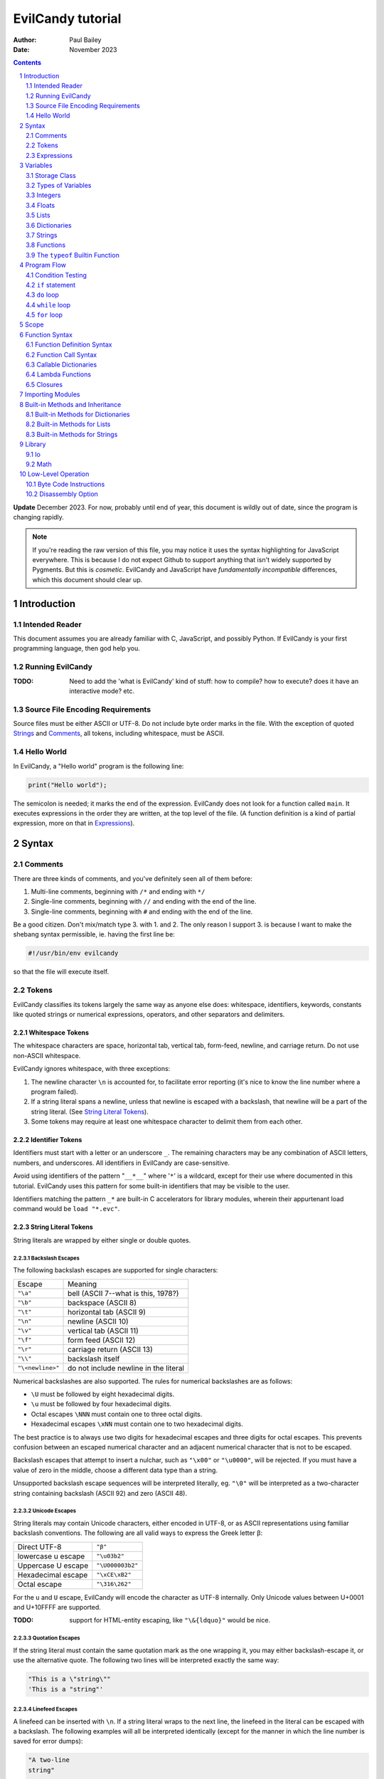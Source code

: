 ==================
EvilCandy tutorial
==================

:Author: Paul Bailey
:Date: November 2023

.. sectnum::

.. contents::
   :depth: 2

**Update** December 2023.  For now, probably until end of year, this
document is wildly out of date, since the program is changing rapidly.

.. note::
        If you're reading the raw version of this file, you may notice
        it uses the syntax highlighting for JavaScript everywhere.
        This is because I do not expect Github to support anything that
        isn't widely supported by Pygments.  But this is *cosmetic*.
        EvilCandy and JavaScript have *fundamentally incompatible*
        differences, which this document should clear up.

Introduction
============

Intended Reader
---------------

This document assumes you are already familiar with C, JavaScript,
and possibly Python.  If EvilCandy is your first programming language,
then god help you.

Running EvilCandy
-----------------

:TODO:
        Need to add the 'what is EvilCandy' kind of stuff: how to
        compile? how to execute? does it have an interactive mode?
        etc.

Source File Encoding Requirements
---------------------------------

Source files must be either ASCII or UTF-8.  Do not include byte order
marks in the file.  With the exception of quoted Strings_
and Comments_, all tokens, including whitespace, must be ASCII.

Hello World
-----------

In EvilCandy, a "Hello world" program is the following line:

.. code-block:: js

        print("Hello world");

The semicolon is needed; it marks the end of the expression.
EvilCandy does not look for a function called ``main``.
It executes expressions in the order they are written,
at the top level of the file.  (A function definition is a
kind of partial expression, more on that in Expressions_).

Syntax
======

Comments
--------

There are three kinds of comments, and you've definitely seen all of
them before:

1. Multi-line comments, beginning with ``/*`` and ending with ``*/``
2. Single-line comments, beginning with ``//`` and ending with the
   end of the line.
3. Single-line comments, beginning with ``#`` and ending with the
   end of the line.

Be a good citizen.  Don't mix/match type 3. with 1. and 2.  The only
reason I support 3. is because I want to make the shebang syntax
permissible, ie. having the first line be:

.. code-block:: bash

        #!/usr/bin/env evilcandy

so that the file will execute itself.

Tokens
------

EvilCandy classifies its tokens largely the same way as anyone else does:
whitespace, identifiers, keywords, constants like quoted strings or
numerical expressions, operators, and other separators and delimiters.

Whitespace Tokens
~~~~~~~~~~~~~~~~~

The whitespace characters are space, horizontal tab, vertical tab,
form-feed, newline, and carriage return.  Do not use non-ASCII whitespace.

EvilCandy ignores whitespace, with three exceptions:

1. The newline character ``\n`` is accounted for, to facilitate error
   reporting (it's nice to know the line number where a program failed).

#. If a string literal spans a newline, unless that newline is escaped
   with a backslash, that newline will be a part of the string literal.
   (See `String Literal Tokens`_).

#. Some tokens may require at least one whitespace character to delimit
   them from each other.

Identifier Tokens
~~~~~~~~~~~~~~~~~

Identifiers must start with a letter or an underscore ``_``.
The remaining characters may be any combination of ASCII letters, numbers,
and underscores.
All identifiers in EvilCandy are case-sensitive.

Avoid using identifiers of the pattern "``__*__``" where '``*``' is a
wildcard, except for their use where documented in this tutorial.
EvilCandy uses this pattern for some built-in identifiers that may be
visible to the user.

Identifiers matching the pattern ``_*`` are built-in C accelerators for
library modules, wherein their appurtenant load command would be
``load "*.evc"``.

String Literal Tokens
~~~~~~~~~~~~~~~~~~~~~

String literals are wrapped by either single or double quotes.

Backslash Escapes
`````````````````

The following backslash escapes are supported for single characters:

================ =====================================
Escape           Meaning
---------------- -------------------------------------
``"\a"``         bell (ASCII 7--what is this, 1978?)
``"\b"``         backspace (ASCII 8)
``"\t"``         horizontal tab (ASCII 9)
``"\n"``         newline (ASCII 10)
``"\v"``         vertical tab (ASCII 11)
``"\f"``         form feed (ASCII 12)
``"\r"``         carriage return (ASCII 13)
``"\\"``         backslash itself
``"\<newline>"`` do not include newline in the literal
================ =====================================

Numerical backslashes are also supported.  The rules for numerical
backslashes are as follows:

* ``\U`` must be followed by eight hexadecimal digits.
* ``\u`` must be followed by four hexadecimal digits.
* Octal escapes ``\NNN`` must contain one to three octal digits.
* Hexadecimal escapes ``\xNN`` must contain one to two hexadecimal digits.

The best practice is to always use two digits for hexadecimal escapes
and three digits for octal escapes.  This prevents confusion between
an escaped numerical character and an adjacent numerical character that
is not to be escaped.

Backslash escapes that attempt to insert a nulchar, such as ``"\x00"`` or
``"\u0000"``, will be rejected.  If you must have a value of zero in the
middle, choose a different data type than a string.

Unsupported backslash escape sequences will be interpreted literally,
eg. ``"\0"`` will be interpreted as a two-character string containing
backslash (ASCII 92) and zero (ASCII 48).

Unicode Escapes
```````````````

String literals may contain Unicode characters, either encoded in
UTF-8, or as ASCII representations using familiar backslash
conventions.  The following are all valid ways to express the Greek
letter β:

================== ================
Direct UTF-8       ``"β"``
lowercase u escape ``"\u03b2"``
Uppercase U escape ``"\U000003b2"``
Hexadecimal escape ``"\xCE\xB2"``
Octal escape       ``"\316\262"``
================== ================

For the ``u`` and ``U`` escape, EvilCandy will encode the character as
UTF-8 internally.  Only Unicode values between U+0001 and U+10FFFF are
supported.

:TODO:
        support for HTML-entity escaping, like ``"\&{ldquo}"``
        would be nice.

Quotation Escapes
`````````````````

If the string literal must contain the same quotation mark as the one
wrapping it, you may either backslash-escape it, or use the alternative
quote.  The following two lines will be interpreted exactly the same way:

.. code-block:: js

        "This is a \"string\""
        'This is a "string"'

Linefeed Escapes
````````````````

A linefeed can be inserted with ``\n``.  If a string literal wraps to the
next line, the linefeed in the literal can be escaped with a backslash.
The following examples will all be interpreted identically (except for
the manner in which the line number is saved for error dumps):

.. code-block:: js

        "A two-line
        string"

        "A two-line\n\
        string"

        "A two-line\nstring"

        "A \
        two-line
        string"

String Literal Concatenation
````````````````````````````

Adjacent string literals whose only tokens between them are whitespace
or comments will be concatentated.  The following two examples are
syntactically identical:

.. code-block:: javascript

        let s = "Hello "  // first part of token
                "world";  // second part of token

.. code-block:: javascript

        let s = "Hello world";

This kind of concatenation is quicker than using the ``+`` operator,
because it occurs while tokenizing the input.  The ``+`` operation, on
the other hand, occurs at execution time, even when the l-value and
r-value are expressed as literals.

Numerical Tokens
~~~~~~~~~~~~~~~~

EvilCandy interprets two kinds of numbers--integer and float.
See Integers_ and Floats_ how these are stored internally.

Literal expressions of these numbers follow the convention used by C.

Do not use numerical suffixes.
Write ``12``, not ``12ul``; write ``12.0``, not ``12f``.

The following table demonstrates various ways to express the number 12:

=========== ===========================
**integer expressions**
---------------------------------------
Decimal     ``12``
Hexadecimal ``0xC``
Octal       ``014``
Binary      ``0b1100``
----------- ---------------------------
**float expressions**
---------------------------------------
Decimal     ``12.``, ``12.000``, *etc.*
Exponential ``12e1``, ``1.2e2``, *etc.*
=========== ===========================

Specific rules of numerical interpretation:
 * A prefix of '0x' or '0X' indicates a number in base 16 (hexadecimal),
   and it will be interpreted as an integer.
 * A prefix of '0b' or '0B' indicates a number in base 2 (binary),
   and it will be interpreted as an integer.
 * A number that has a period or an 'E' or 'e' at a position appropriate
   for an exponent indicates a base 10 float.
 * A number beginning with a '0' otherwise indicates a base 8 (octal)
   number, and it will be interpreted as an integer.
 * The remaining valid numerical representations--those beginning with
   '1' through '9' and continuing with '0' through '9'--indicate a base 10
   (decimal) number, and they will be interpreted as an integer.

.. note::
        As of 12/2023, EvilCandy's assembler does not optimize compound
        statements that happen to be all literals.  ``1+2`` will be
        interpreted as two separate numbers, and the addition will be
        performed on them in the byte code at execution time.

Keyword Tokens
~~~~~~~~~~~~~~

The following keywords are reserved for EvilCandy:

**Table 1**

================ ========= ==========
Reserved Keywords
=====================================
``function``     ``let``   ``return``
``this``         ``break`` ``if``
``while``        ``else``  ``do``
``for``          ``load``  ``const``
``private`` [#]_ ``true``  ``false``
``null``
================ ========= ==========

.. [#] ``private`` is unsupported, but it's reserved in case I ever do support it.

All keywords in EvilCandy are case-sensitive

Operators
~~~~~~~~~

Besides *relational operators*, which will be discussed in `Program Flow`_,
EvilCandy uses the following operators:

**Table 2.**

+---------+-------------------------+
| Operator| Operation               |
+=========+=========================+
| *Binary Operators*                |
+---------+-------------------------+
| ``+``   | add, concatenation [#]_ |
+---------+-------------------------+
| ``-``   | subtract                |
+---------+-------------------------+
| ``*``   | multiply                |
+---------+-------------------------+
| ``/``   | divide                  |
+---------+-------------------------+
| ``%``   | modulo (remainder)      |
+---------+-------------------------+
| ``&&``  | logical AND             |
+---------+-------------------------+
| ``||``  | logical OR              |
+---------+-------------------------+
| ``&``   | bitwise AND [#]_        |
+---------+-------------------------+
| ``|``   | bitwise OR              |
+---------+-------------------------+
| ``<<``  | bitwise left shift      |
+---------+-------------------------+
| ``>>``  | bitwise right shift     |
+---------+-------------------------+
| ``^``   | bitwise XOR             |
+---------+-------------------------+
| *Unary Operators* (before var)    |
+---------+-------------------------+
| ``!``   | logical NOT             |
+---------+-------------------------+
| ``~``   | bitwise NOT             |
+---------+-------------------------+
| ``-``   | negate (multiply by -1) |
+---------+-------------------------+
| *Unary Operators* (after var)     |
+---------+-------------------------+
| ``++``  | Increment by one [#]_   |
+---------+-------------------------+
| ``--``  | Decrement by one        |
+---------+-------------------------+
| *Assignment Operators* [#]_       |
+---------+-------------------------+
| ``=``   | lval = rval             |
+---------+-------------------------+
| ``+=``  | lval = lval ``+`` rval  |
+---------+-------------------------+
| ``-=``  | lval = lval ``-`` rval  |
+---------+-------------------------+
| ``*=``  | lval = lval ``*`` rval  |
+---------+-------------------------+
| ``/=``  | lval = lval ``/`` rval  |
+---------+-------------------------+
| ``%=``  | lval = lval ``%`` rval  |
+---------+-------------------------+
| ``&=``  | lval = lval ``&`` rval  |
+---------+-------------------------+
| ``|=``  | lval = lval ``|`` rval  |
+---------+-------------------------+
| ``<<=`` | lval = lval ``<<`` rval |
+---------+-------------------------+
| ``>>=`` | lval = lval ``>>`` rval |
+---------+-------------------------+
| ``^=``  | lval = lval ``^`` rval  |
+---------+-------------------------+

.. [#] For string data types, the plus operator concatenates the two strings.

.. [#] Bitwise operators are only valid when operating on integers.

.. [#] The "pre-" and "post-" of preincrement and postincrement are undefined for EvilCandy.
       Currently increment and decrement operations must be their own expressions.

.. [#]
        Although an expression of the form ``lval OP= rval`` is
        syntactically equivalent to ``lval = lval OP rval``, the former
        is slightly faster in EvilCandy due to the way it operates the
        stack..


Expressions
-----------

An expression may be:

:single-line:   *expr* ``;``
:block:         ``{`` *expr* *expr* ... ``}``

In the block case, the nested instances of *expr* must be single-line.
Nested blocks are only permitted if they're part of program-flow
statements like ``if`` or ``while``. (**TODO** I can't recall why this
is, maybe I should support it.)

Braces also define a new `Scope`_, see below.

Valid single-line expressions are:

**Table 3**

=== ======================== =============================================
1.  Empty declaration        ``let`` *identifier*
2.  Assignment               *identifier* ``=`` *value*
3.  Declaration + assignment ``let`` *identifier* ``=`` *value*
4.  Eval [#]_                *identifier* ``(`` *args* ... ``)``
5.  Eval                     ``(`` *value* ``)``
6.  Empty expression         *identifier*
7.  Program flow             ``if (`` *value* ``)`` *expr*
8.  Program flow             ``if (`` *value* ``)`` *expr* ``else`` *expr*
9.  Program flow             ``while (`` *value* ``)`` *expr*
10. Program flow             ``do`` *expr* ``while (`` *value* ``)``
11. Program flow             ``for (`` *expr* ... ``)`` *expr*
12. Return nothing           ``return``
13. Return something         ``return`` *value*
14. Break                    ``break``
15. Load                     ``load``
16. Nothing [#]_
=== ======================== =============================================

.. [#] *Eval* has limitations here, see below.

.. [#] ie. a line that's just a semicolon ``;``

Syntax Limitations Regarding Evaluation
~~~~~~~~~~~~~~~~~~~~~~~~~~~~~~~~~~~~~~~

In Table 3, *value* means "thing that can be evaluated and stored in a
single variable". Some examples:

* Combination of literals and identifiers:

.. code-block:: js

        (1 + 2) / x

* Function definition [#]_:

.. code-block:: js

        function() {
                do_something();
        }

* List definition:

.. code-block:: js

        [ "this", "is", "a", "list" ]

* dict definition:

.. code-block:: js

        {
                _this: "is",
                a: "dictionary"
        }

.. [#]
        The "single variable" this evaluates to is a callable handle to
        the function.

Only limited versions of these may *begin* an expression, namely cases
4-6 in Table 3: #4: function calls with ignored return values;
%5: expressions wrapped in parentheses; and #6: ignored empty identifiers.
For a full range of *value* to be permitted, it has to be on the
right-hand side of an assignment operator, as in cases 2 and 3, or
within the parentheses of a program-flow statement, as in cases 7-11.

The parentheses exception makes IIFE's possible. Some Javascript
implementations might allow something like:

.. code-block:: js

        // bad style :(
        function(arg) {
                thing();
        }(my_arg);

but I do not, because no good programmer writes that way unless they're
trying to hide something.  Instead they write:

.. code-block:: js

        // better style :)
        (function(arg) {
                thing();
        })(my_arg);

It's only because of convention, but still the latter case makes clearer
that you're calling the anonymous function rather than just declaring it.
I merely enforce the better choice, at the cost of some complexity in my
parser.

Identifier Limitations
~~~~~~~~~~~~~~~~~~~~~~

In the declaration cases (#1 and #3 in Table 3), *identifier* must be simple;
that is, you can type:

.. code-block:: js

        let x = a;      // permissible

but not:

.. code-block:: js

        let x.y = a;    // not permissible

In all other cases of *identifier* "primary elements" notation (things
like ``this.that``, ``this['that']``, ``this(that).method[i]`` and so
on...) is allowed.

Variables
=========

Storage Class
-------------

Abstracting away how it's truly implemented, there are four storage
classes for variables:

1. *automatic* variables, those stored in what can be thought of as
   a stack.  These are destroyed by garbage collection as soon as
   program flow leaves scope.
2. *closures*, which are analogous to function-scope ``static`` variables
   in C, except that in EvilCandy, as with JS, there is a different one
   for each instantiation of a function.
3. *global* variables, which are syntactically the same thing as automatic
   variables, except that they remain in scope forever.
4. Variables that are attributes of another variable... an element of a
   list or dictionary or one of any type's built-in methods.  These are
   accessed the same way an attribute of a dictionary or list is accessed
   (more on that below).

Declaring automatic variables
~~~~~~~~~~~~~~~~~~~~~~~~~~~~~

All automatic variables and global variable (type 3 above, not type 4)
must be declared with the ``let`` keyword:

.. code-block:: js

        let x;

The JavaScript ``var`` keyword does not exist in EvilCandy.

Types of Variables
------------------

The above example declared ``x`` and set it to be an *empty* variable.
EvilCandy is not dynamically typed; the only variable that may be changed
to a new type is an *empty* variable.  The other types are:

**Table 4**

========== ========================== =========
Type       Declaration Example        Pass-by
========== ========================== =========
integer    ``let x = 0;``             value
float      ``let x = 0.;``            value
list       ``lex x = [];``            reference
dictionary ``let x = {};``            reference
string     ``let x = "";``            reference
function   ``let x = function() {;}`` reference
========== ========================== =========

There are no "pointers" in EvilCandy.  Instead we use the abstract
concept of a "handle" when discussing pass-by-reference variables.
Handles' *contents* may be modified, but the handles themselves
may not; they may be only assigned.  For example, given a function
handle assignment:

.. code-block:: js

        let foo = function() { bar(); };

then the following will result in errors:

.. code-block:: js

        foo++;

.. code-block:: js

        foo = foo + bar;

The only time variables may be assigned using something of a different
type is when the l-value and r-value are both integers or floats.
For example:

.. code-block:: js

        let x = 1;      // integer
        let y = 1.4;    // float
        x = x + y;      // x is still integer, equals 2

is valid.  Instead of adding ``y`` to ``x`` this will add an
intermediate variable that is the value of ``y`` cast into the
type of ``x``.


Integers
--------

The literal expression of integers are discussed in `Numerical Tokens`_.

All integers are stored as *signed* 64-bit values.  In EvilCandy these
are pass-by-value always.

Floats
------

The literal expression of floats are discussed in `Numerical Tokens`_.

All floats are stored as IEEE-754 double-precision floating point
numbers.  Floats are pass-by value always.

Lists
-----

Lists are rudimentary forms of numerical arrays.  These are not
efficient at managing large amounts of data.
Lists are basically more restrictive versions of dictionaries.
There are two main differences:

1. Lists' members must all be the same type.  (There are quirks,
   however.  If a list's members are themselves lists, they need
   not be the same length or contain the same type as their sibling
   members; same goes for lists of dictionaries.)
2. Lists do not have associative indexes; ie may only be de-referenced
   numerically.

Set an existing member of a list using the square-bracket notation:

.. code-block:: js

        x[3] = 2;

De-reference lists with the same kind of notation:

.. code-block:: js

        y = x[3];

In the above example, ``3`` may be a variable, but the variable type
**must** be an integer.  It may not be floating point or string.

Declare a list with multiple entries with commas between them,
like so:

.. code-block:: js

        let x = [1, 4, 2];

Do **not** place a comma after the last variable.

Lists are pass-by reference.  In the example:

.. code-block:: js

        let x = [1, 3, 4];
        let y = x;
        y[0] = 0;

The last line will change the contents of ``x`` as well as ``y``.

Dictionaries
------------

A dictionary is referred to as an "object" in JavaScript (as well as,
unfortunately, my source code).  Here I choose more appropriate language,
since technically all of these data types have some object-like
characteristics.

A dictionary is an associative array--an array where you may de-reference
it by enumeration instead of by index number.  Unlike lists, its contents
do not need to all be the same type.

All dictionaries are pass-by reference.

Dictionary Literals
~~~~~~~~~~~~~~~~~~~

A dictionary may be declared in an initializer using syntax of the form::

        {
                KEY_1: VALUE_1,
                KEY_2: VALUE_2,
                ...
                KEY_n: VALUE_n
        }

as in the example:

.. code-block:: js

        let x = {
                thing: 1,
                foo: function () { bar(); }
        };

Note the lack of a comma between the last attribute and the closing
brace.  Unlike with most JavaScript interpreters, this is strictly
enforced with EvilCandy.

KEY_i may be either an identifier token or quoted text.  This could be
useful if you want keys that have non-ASCII characters or characters
that violate the rules of identifier tokens:

.. code-block:: js

        let mydict = {
                pi:  3.14159,
                '✓': 'checkmark'
        };

Take care to be consistent how Unicode combinations are entered,
or you may unwittingly use the wrong key later when trying to
retrieve the value.
An explanation of the normalization issue can be found at Unicode's
website `here <https://unicode.org/reports/tr15/>`_.)
Currently EvilCandy does not perform NFKC normalization on Unicode
characters.

Adding Dictionary Attributes
~~~~~~~~~~~~~~~~~~~~~~~~~~~~

A dictionary may be assigned an empty associative array (``{}``),
and have its attributes added later.
It may use the dot notation, so long as the attribute key is a valid
identifier token:

.. code-block:: js

        // make sure x is defined as a dictionary
        let x = {};

        // create new element 'thing' and assign it a value
        x.thing = 1;

        // ditto, but 'foo'
        x.foo = function() { bar(); }

or it may use the associative-array notation:

.. code-block:: js

        x['thing'] = 1;

The associative-array notation requires the attribute key to be written
as either a quoted string, as in the example above, or a string variable,
like so:

.. code-block:: js

        let key = 'thing';
        x[key] = 1;

Either way, if the key's characters adhere to the rules of an identifier
token, it may still be de-referenced using dot notation.

.. code-block:: js

        x['thing'] = 1;
        // this works because 'thing' is a valid identifier name
        let y = x.thing;

Once a member has been declared and initialized to a certain type, it
may not change type again:

.. code-block:: js

        // THIS WILL NOT WORK!
        x.foo = 1;
        x.foo = "I'm a string";

You would need to explicitly delete the attribute ``foo``
(see `Built-in Methods for Dictionaries`_) and recreate it in order to
change its type.

Getting Dictionary Attributes
~~~~~~~~~~~~~~~~~~~~~~~~~~~~~

A dictionary may be de-referenced using the same kind of notation
used for setting attributes:

1. The dot notation, so long as a key adheres to the rules of
   an identifier token:

.. code-block:: js

        let y = x.thing;

2. Associative-array notation:

.. code-block:: js

        let y = x["thing"];

.. note::
        Example 1 is slightly faster than example 2, because array
        indexes are evaluated at runtime, even when they're expressed as
        literals, while identifers are pre-hashed during assembly.  But
        the difference is hardly noticeable.

Is It a Class or a Dictionary?
~~~~~~~~~~~~~~~~~~~~~~~~~~~~~~

In a word...yes.

It depends on what you want it to be. Dictionaries are the most mutable of
EvilCandy's data types.  EvilCandy permits dot notation on dictionaries
specifically for the purpose of making them be object classes, with a
user-defined set of named methods and private data.

Part of my motivation for imitating JavaScript's model of data types and
tokens (as opposed to Python's or--god forbid--PHP's or Visual Basic's)
is the beautiful elegance [#]_ with which JavaScript allows you to use
dictionaries, closures, and lambdas to invent an object class without
actually requiring a syntax dedicated to creating classes.  JavaScript's
"class" notation is superfluous, and seems to mollycoddle programmers
whose minds are locked into whatever paradigm their previous programming
language taught them.

.. [#]
        I do not extend that compliment to the unreadable and frankly
        ugly conventions of JavaScript programming style.
        Its name is ``i``, not ``ThisVariableIsAnIteratorInAForLoop``!

Dictionary Insertion Order
~~~~~~~~~~~~~~~~~~~~~~~~~~

Dictionary insertion order is not preserved, nor may its contents be
accessed with numerical subscripts.

Strings
-------

In EvilCandy a string is an object-like variable, which can be assigned
either from another string variable or from a string literal (see
`String Literal Tokens`_ above).

Unlike most high-level programming languages, strings
are pass-by-reference.  In the case:

.. code-block:: js

        let x = "Some string";
        let y = x;

any modification to ``y`` will change ``x``.  To get a duplicate, use
the builtin ``copy`` method:

.. code-block:: js

        let x = "Some string";
        let y = x.copy();
        // y and x now have handles to separate strings.

Functions
---------

A function executes code and returns either a value or an empty variable.

In EvilCandy, **all functions are anonymous**.
The familiar JavaScript notation:

.. code-block:: js

        function foo() {...

will **not** work.  Instead declare a function by assigning it to a
variable:

.. code-block:: js

        let foo = function() {...

(More on this later when I get into the weeds of IIFE's, lambdas,
closures, and the like...)

The ``typeof`` Builtin Function
-------------------------------

Since things like ``x = y`` for ``x`` and ``y`` of different
types can cause syntax errors (which currently causes the program
to panic and exit() -PB 11/23), a variable can have its type checked
using the builtin ``typeof`` function.  This returns a value type
string.  Depending on the type, it will be one of the following:

**Table 5**

========== =======================
Type       ``typeof`` Return value
========== =======================
empty      "empty"
integer    "integer"
float      "float"
list       "list"
dictionary "dictionary"
string     "string"
function   "function"
========== =======================

Program Flow
============

In this section, *condition* refers to a boolean truth statement.
Since program flow requires this, let's start there...

.. warning::
        Braces around program flow statements are more strongly
        encouraged for EvilCandy, because unlike JavaScript or C,
        ``else`` is a clause to both ``if`` *and* ``for``.  If
        ``if`` is followed by ``for`` or vice-versa, and they are
        next followed by an ``else`` clause, the ``else`` will be
        a part of the latter statement, not the former, unless
        they are clearly delimited by braces.  Do not be fooled by
        the illusion of indentation, this isn't Python!

Condition Testing
-----------------

*condition* is evaluated in one of two ways:

1. Comparison between two objects
~~~~~~~~~~~~~~~~~~~~~~~~~~~~~~~~~

        *l-value* OPERATOR *r-value*

The relational operators are:

**Table 6**

======== ========================
Operator Meaning
======== ========================
==       Equals
!=       Not equal to
<=       Less than or equal to
>=       Greater than or equal to
<        Less than
>        Greater than
======== ========================

Non-numerical types (everything but ``integer`` and ``float``) should
only use ``==`` and ``!=``.  The other comparisons have undefined
results.

If the left and right values are the **same non-numerical
type**, ``==`` tests the following:

:string:        Do the contents match?
:list:          Do both variables point to the same handle?
:dictionary:    Do both variables point to the same handle?
:function:
        Do both variables point to the same *instantiation* handle?
        This is not the byte-code handle.  The executable byte code is
        common to the same class of function, but the instantiation
        handle points to metadata unique to one *instantiation* of a
        function, such as closures and optional-argument defaults.

If the left and right values are **different types** and at least one of
them is non-numerical, then ``==`` will return ``false``, and
``!=`` will return ``true``.

Comparing values of different types is useful when checking if a variable
is ``null``.  This special comparison is a little different than with
some other programming languages. The comparison ``x == null`` is
equivalent to ``typeof(x) == "empty"``.  See an example in
`A Caution About Using Optional Arguments`_.

EvilCandy does not support the ``===`` operator, which may be familiar
to JavaScript programmers.

2. Comparison of an object to some concept of "true"
~~~~~~~~~~~~~~~~~~~~~~~~~~~~~~~~~~~~~~~~~~~~~~~~~~~~

There are no native Boolean types for EvilCandy.  Keywords
``true`` and ``false`` are aliases for integers with values of
1 and 0, respectively; ``null`` evaluates to an empty variable.

The following conditions result in a variable
evaluating to *true*:

**Table 7**

========== ==================================================
Type       Condition
========== ==================================================
empty      false always
integer    true if != 0
float      true if ``fpclassify`` does not return ``FP_ZERO``
list       true always
dictionary true always
string     true if not the empty "" string
function   true always
========== ==================================================

``true`` and ``false`` are for convenient assignments and return values,
not for comparisons.  Never use ``if (myinteger == true)``; you shouldn't
use ``if (myinteger != false)`` either, if you are not certain
``myinteger`` is actually an integer.  Instead use just
``if (myinteger)``.

``if`` statement
----------------

An ``if`` statement follows the syntax::

        if (CONDITION)
                EXPRESSION

If *expression* is multi-line, it must be surrounded by braces.

If condition is true, *expression* will be executed, otherwise it will
be skipped.

``if`` ... ``else if`` ... ``else`` chain
~~~~~~~~~~~~~~~~~~~~~~~~~~~~~~~~~~~~~~~~~

The ``if`` statement may continue likewise::

        if ( CONDITION_1 )
                EXPRESSION_1
        else if ( CONDITION_2 )
                EXPRESSION_2
        ...
        else
                EXPRESSION_N

This is analogous to the ``switch`` statement in C and JS (but which is
not supported here).

``do`` loop
-----------

The ``do`` loop takes the form::

        do
              EXPRESSION
        while ( CONDITION );

*expression* is executed the first time always, but successive executions
depend on *condition*.

``while`` loop
--------------

The ``while`` loop takes the form::

        while ( CONDITION )
                EXPRESSION

``for`` loop
------------

The ``for`` loop is similar to C.  The statement::

        for ( EXPR_1; CONDITION; EXPR_2 )
                STATEMENT

is equivalent to::

        EXPR_1
        while ( CONDITION ) {
                STATEMENT
                EXPR_2
        }

The iteration step (the *expr_2* part of the ``for`` loop header) is one
of only two cases where a single-line expression does not end in a
semicolon; the other is with EvilCandy's notation for tiny lambdas.

You may declare the iterator in *expr_1* with ``let``, e.g.:

.. code-block:: js

        for (let i=0; i < n; i++) {...

in which case ``i`` will be visible inside the loop but not outside of
it.  However, this only works if ``i`` has not been declared yet in the
outer scope, or you will get a multiple-declaration error.  (See Scope_.)

For those who prefer the Python-like version, use an object's
``foreach`` builtin method, described later.

``for`` - ``else`` combination
~~~~~~~~~~~~~~~~~~~~~~~~~~~~~~

EvilCandy's ``for`` loop does have at least one similarity to Python:
the optional ``else`` statement after a ``for`` loop.  In the following
example (cribbed and adapted straight from an algorithm in the
python.org `documentation
<https://docs.python.org/3.12/tutorial/controlflow.html#for-statements>`_):

.. code-block:: js

        // Print prime numbers from 2 to 10
        for (let n = 2; n < 10; n++) {
                for (let x = 2; x < n; x++) {
                        if ((n % x) == 0)
                                break;
                } else {
                        print("{}".format(n));
                }
        }

the ``break`` statement escapes completely from the inner ``for`` loop;
but if the loop continues to iterate until failure of the ``x < n`` test,
the statement in the ``else`` block will be executed.

A word of caution: Even though the ``for`` loop in this example contains
only one statement, because it is an ``if`` statement, the braces are still
needed to prevent the ``else`` from being a part of the inner ``if``
statement.

Scope
=====

At any given moment, the following variables are visible, and when
they are referenced, the parser searches for them in this order:

1. All automatic variables at the current execution scope.  These
   are analogous to variables declared on a function's stack after
   the frame pointer.

#. All automatic variables in a parent function, _if_ the function
   is nested.  (This causes the creation of Closures_ in the child
   function, which have some peculiarities with the by-reference
   variables.

#. All automatic variables stored at the global scope. [#]_

#. All top-level elements of the currently running object ``this``.
   While not in a function (and sometimes while *in* a function,
   ``this`` is set to the global object ``__gbl__``.

#. All top-level children of the global object ``__gbl__``.

#. The global object ``__gbl__`` itself.

To avoid namespace confusion, you could type ``this.that`` instead
of ``that``, or ``__gbl__.thing`` instead of ``thing``, and you will
always get the right one.


.. [#]

    Both in implementation and philosophy, there's little difference
    between global-scope 'automatic' variables and child attributes of
    the global object.  Unlike function variables which are at known
    offsets from the frame pointer, global variables are stored in a
    runtime symbol table.  This is because the stack gets erased when
    leaving scope, but we want global-scope variables to remain for
    the duration of the program, assuming the script was a library
    import, not the main script.

    Theoretically, that makes global variables slower to get than
    function variables, but in testing I've been unable to see a very
    noticeable difference.

Variables may also be declared inside block statements, for even further
namespace reduction:

.. code-block:: js

        let thing = function(a, b) {
                if (b)
                        let x = b;

                // THIS WON'T WORK!!
                let a = x;  // x no longer exists
                ...

In this example, ``x`` is only visible inside the ``if`` statement.

One limitation of this is that only one automatic variable of a given
name may exist in a given scope, up to the function level, at any time.
That is, a local variable may take precedence over a global variable
of the same name, but a local variable in a block statement may not
override a variable in the containing function.

So while this will work:

.. code-block:: js

        // at the global level
        let a = 1;

        let thing = function(b) {
                if (b) {
                        // local a takes precedence over global a
                        let a = 2;
                        ...
                } else {
                        // local a left scope and may be re-declared
                        let a = 3;
                        ...

this will not:

.. code-block:: js

        let thing = function(b) {
                let a = 1;
                if (b) {
                        // THIS WON'T WORK
                        let a = 2; // local a still in scope
                        ...

Function Syntax
===============

Function Definition Syntax
--------------------------

Function definitions take the form::

        function(ARGS)
                EXPRESSION

*expression* should have braces even if it's a single-line expression
(it's just good practice), but EvilCandy does not enforce that.

*args* is a group of identifiers, delimited by commas, which will be
used to identify the caller's parameters, e.g.:

.. code-block:: js

        function(x, y, z)

An *optional argument* may be designated as::

        ARG = DEFAULT

where *default* is an expression that evaluates to a default value for
the argument should one not be provided by the caller, e.g.:

.. code-block:: js

        function(a, b, c="Hello", d=12.5)

Do not be misled by the "a=b" syntax of parameter definitions. These
are not "keyword arguments".  **The order in which arguments are passed
always matters.**  For that reason, it makes no sense to place the
optional arguments at the front of the argument list.

A Caution About Using Optional Arguments
~~~~~~~~~~~~~~~~~~~~~~~~~~~~~~~~~~~~~~~~

Default values for arguments can be tricky when they are by-reference.
Consider the following constructor:

.. code-block:: js

        let MyNewObj = function(x = {}) {
                x.a = methodA;
                x.b = methodB;
                return x;
        }

It *seems* to allow a caller to choose whether to have a child inherit
the properties of MyNewObj by passing an argument, or to get a new
instantiation of the MyNewObj class altogether, by not passing an
argument.

The problem is that since the default literal ``{}`` is evaluated
only once, during the creation of the function, a handle to the
*same instantiation* will be returned to *all callers* who do not
pass an argument to MyNewObj.  The result is pure chaos.

The solution is to do this:

.. code-block:: js

        let MyNewObj = function(x = null) {
                // assign y <= either x or new instantiation
                let y = (function(x) {
                        if (x == null)
                                return {};
                        return x;
                })(x);
                y.a = methodA;
                y.b = methodB;
                return y;
        }

In this case, the literal ``{}`` is evaluated anew every time the
function is called, so a caller who does not pass an argument to
MyNewObj will always get a brand-new instantiation.

Function Call Syntax
--------------------

The number of arguments provided must be at least as many as the number
of parameters defined in the function definition up to the last mandatory
argument defined--that is, the right-most parameter that does not have a
default value.  No error will be thrown in the case of excess arguments,
however it will result in wasted stack space.

The arguments are not type-checked.  If the wrong type was provided to
the function, that will likely be discovered soon enough while the
function itself is executing.

A function may not always return the same type.  For example, the builtin
function ``Io.open`` returns a file object upon success, and an error
string upon failure.  If this is the case (it ought to be documented,
right?), use the ``typeof`` builtin function to check it.

Callable Dictionaries
---------------------

A dictionary can be called like a function if it has an attribute
named ``__callable__`` which evaluates to a function handle.

For example, given the dictionary:

.. code-block:: js

        let mydict = {
                a: 1,
                b: 3,
                __callable__: function () {
                        foo(this.a, this.b);
                }
        };

then a call to ``mydict()`` is equivalent to calling
``mydict.__callable__()``.  The number and type of arguments for
``__callable__`` may be entirely user-defined.

Lambda Functions
----------------

Normal function notation may be used for lambda functions, but if you
want to be cute and brief, special notation exists to make small
lambdas even smaller, most easily shown by example:

.. code-block:: js

    let multer = function(n) {
            return ``(x) x * n``;
    };

This is equivalent to:

.. code-block:: js

    let multer = function(n) {
            return function(x) { return x * n; };
    };

(Note: the out-of-scope use of ``n`` is explained in Closures_ below).

In both examples, the return value is technically a lambda function.
But for our purposes, *lambda notation* refers to the former case,
where the double backquote tokens (``````) provide syntactic sugar
for a very small function.  The general form is::

        `` ( ARGS ) EXPR ``

where *expr* is only an evaluation, with no assignments or ``return``
statement.  It does not end with a semicolon, and it is only a single
statement.  To use a multiline lambda, you must add back in the braces
and ``return`` statement...in which case you are better off using the
regular function notation; the `````` token is hard to spot over more
than one line.

Lambdas are useful in the way they create new functions, for example [#]_:

.. code-block:: js

        let multer = function(n) {
                return ``(x) x * n``;
        };

        let doubler = multer(2);
        let tripler = multer(3);

        let a = doubler(11);
        let b = tripler(11);

        print(a);
        print(b);

will print the following output::

        22
        33

In this example, ``multer`` was used to create a function that multiplies
its input by a value determined at the time of its instantiation.

.. [#]
        This example was adapted from
        `<https://www.w3schools.com/python/python_lambda.asp>`_

It should be noted that lambda notation is merely syntactic sugar designed
to remove visual clutter from the code.  It has no performance benefit over
normal function notation.

Closures
--------

In the previous section `Lambda Functions`_, the lambda function used
a variable ``n`` that was in its parent function scope.  This variable
will now persist until the return value (``doubler`` or ``tripler``
in the example) is deleted.  This is known as a *closure*.  Because
it is evaluated at the time of the function's creation, it can be
unique for each instantiation (note that ``doubler`` and ``tripler``
maintain their own values of ``n``).

Implicit Closure Declaration
~~~~~~~~~~~~~~~~~~~~~~~~~~~~

To implicitly declare a closure, simply reference a variable in the
parent function's [#]_ scope, as in the ``multer`` example:

.. code-block:: js

        let multer = function(n) {
                return ``(x) x * n``;
        };

.. [#]
        You could also do this for grandparent, etc. but that isn't
        recommended.

Note, however, that if the function is not nested, then a closure
will not be created.  In the example:

.. code-block:: js

        // this is the global scope
        let n = 0;
        let foo = function() {
                bar(n);
        }

since ``n`` is a global variable, a closure will not be created.
and ``foo`` will not have unique access to its own copy of ``n``.

Explicit Closure Declaration
~~~~~~~~~~~~~~~~~~~~~~~~~~~~

Closures may also be declared in a function's parameter heading with
the syntax::

        : NAME = VALUE

To use the ``multer`` example again:

.. code-block:: js

        let multer = function(n) {
                return ``(x, :a=n) x * a``;
        };

Here, the ``a`` of ``:a=n`` is the name given to the parameter,
and ``n`` is the value to set it to [#]_.

This is **not** an argument to the function!  Unlike with default
arguments, this value cannot be overridden by a caller's own argument,
nor does it shift the placement of the actual arguments.
For the sake of readability, however, placing explicit closure
declarations like this at the end of the parameter list is
good practice.

.. [#]
        Since it will be in a new scope, you could also reuse the
        name n for consistency, thus the declaration would be
        ``:n=n``.  I renamed it ``a`` in the example to be clearer
        what's going on.

Closure Persistence Nuances
~~~~~~~~~~~~~~~~~~~~~~~~~~~

There's a reason I added the explicit closure declaration even though
I rarely (actually never) see it in other programming languages.

The two following examples are **not** equivalent:

Ex 1:

.. code-block:: js

        // nested inside of some function
        let hello = "Hello";
        ...
        let world = function(:a=hello.copy()) {
                foo(a + " world");
        }

Ex 2:

.. code-block:: js

        // nested inside of some function
        let hello = "Hello";
        ...
        let world = function() {
                let a = hello.copy();
                foo(a + " world");
        }

In the former example:
        A closure will be created for the return value of ``hello.copy()``.
        Even if ``hello`` changes, every call to ``world()`` will have
        predictable results.

In the latter example:
        The ``copy()`` method will be called every time ``world`` is
        called, because a closure will be created for ``hello`` only.
        So if the outer ``hello`` changes value even after ``world`` is
        created, then later calls to ``world()`` will have unpredictable
        results.  This is a problem particularly for pass-by-reference
        types like strings and dictionaries, not for integers and floats.

Importing Modules
=================

Built-in Methods and Inheritance
================================

Built-in Methods for Dictionaries
---------------------------------

Built-in Methods for Lists
--------------------------

Built-in Methods for Strings
----------------------------

Library
=======

Io
--

Math
----

Low-Level Operation
===================

Byte Code Instructions
----------------------

Disassembly Option
------------------

:TODO: The rest of this documentation

.. : vim: set syntax=rst :

